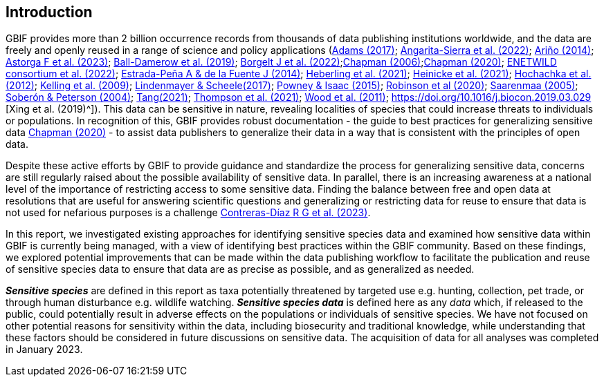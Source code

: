 == Introduction

GBIF provides more than 2 billion occurrence records from thousands of data publishing institutions worldwide, and the data are freely and openly reused in a range of science and policy applications (https://doi.org/10.1177/0309132516646641[Adams (2017)^]; https://doi.org/10.1590/0001-3765202220211043[Angarita-Sierra et al. (2022)^]; <<arino,Ariño (2014)>>; https://doi.org/10.1016/j.onehlt.2023.100484[Astorga F et al. (2023)^]; https://doi.org/10.1371/journal.pone.0215794[Ball-Damerow et al. (2019)^]; https://doi.org/10.1038/s42003-022-03638-9[Borgelt J et al. (2022)^];https://doi.org/10.35035/vs84-0p13[Chapman (2006)^];https://doi.org/10.15468/doc-5jp4-5g10[Chapman (2020)^]; https://doi.org/10.2903/sp.efsa.2022.EN-7667[ENETWILD consortium et al. (2022)^]; https://doi.org/10.1016/j.antiviral.2014.05.016[Estrada-Peña A & de la Fuente J (2014)^]; https://doi.org/10.1073/pnas.2018093118[Heberling et al. (2021)^]; https://doi.org/10.1002/ajp.23213[Heinicke et al. (2021)^]; https://doi.org/10.1016/j.tree.2011.11.006[Hochachka et al. (2012)^]; https://doi.org/10.1525/bio.2009.59.7.12[Kelling et al. (2009)^]; <<lindenmayer & scheele,Lindenmayer & Scheele(2017)>>; https://doi.org/10.1111/bij.12517[Powney & Isaac (2015)^]; https://doi.org/10.1111/ddi.13068[Robinson et al (2020)^]; <<saarenmaa, Saarenmaa (2005)>>; https://doi.org/10.1098/rstb.2003.1439[Soberón & Peterson (2004)^]; https://doi.org/10.1007/s10651-021-00508-1[Tang(2021)^]; https://doi.org/10.1128/mBio.02698-20[Thompson et al. (2021)^]; https://doi.org/10.1371/journal.pbio.1001220[Wood et al. (2011)^]; https://doi.org/10.1016/j.biocon.2019.03.029 [Xing et al. (2019)^]). This data can be sensitive in nature, revealing localities of species that could increase threats to individuals or populations. In recognition of this, GBIF provides robust documentation - the guide to best practices for generalizing sensitive data https://doi.org/10.15468/doc-5jp4-5g10[Chapman (2020)^] - to assist data publishers to generalize their data in a way that is consistent with the principles of open data.

Despite these active efforts by GBIF to provide guidance and standardize the process for generalizing sensitive data, concerns are still regularly raised about the possible availability of sensitive data. In parallel, there is an increasing awareness at a national level of the importance of restricting access to some sensitive data. Finding the balance between free and open data at resolutions that are useful for answering scientific questions and generalizing or restricting data for reuse to ensure that data is not used for nefarious purposes is a challenge https://support.ebird.org/en/support/solutions/articles/48000803210-sensitive-species-in-ebird#How-should-eBirders-report-sensitive-species?-[Contreras-Díaz R G et al. (2023)^].

In this report, we investigated existing approaches for identifying sensitive species data and examined how sensitive data within GBIF is currently being managed, with a view of identifying best practices within the GBIF community. Based on these findings, we explored potential improvements that can be made within the data publishing workflow to facilitate the publication and reuse of sensitive species data to ensure that data are as precise as possible, and as generalized as needed.

*_Sensitive species_* are defined in this report as taxa potentially threatened by targeted use e.g. hunting, collection, pet trade, or through human disturbance e.g. wildlife watching. *_Sensitive species data_* is defined here as any _data_ which, if released to the public, could potentially result in adverse effects on the populations or individuals of sensitive species. We have not focused on other potential reasons for sensitivity within the data, including biosecurity and traditional knowledge, while understanding that these factors should be considered in future discussions on sensitive data. The acquisition of data for all analyses was completed in January 2023.
